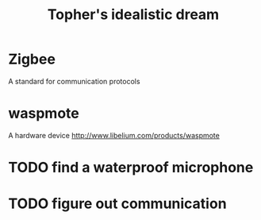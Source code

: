 #+Title: Topher's idealistic dream
#+Options: toc:nil

* Zigbee
A standard for communication protocols

* waspmote
A hardware device
http://www.libelium.com/products/waspmote
* TODO find a waterproof microphone
* TODO figure out communication
